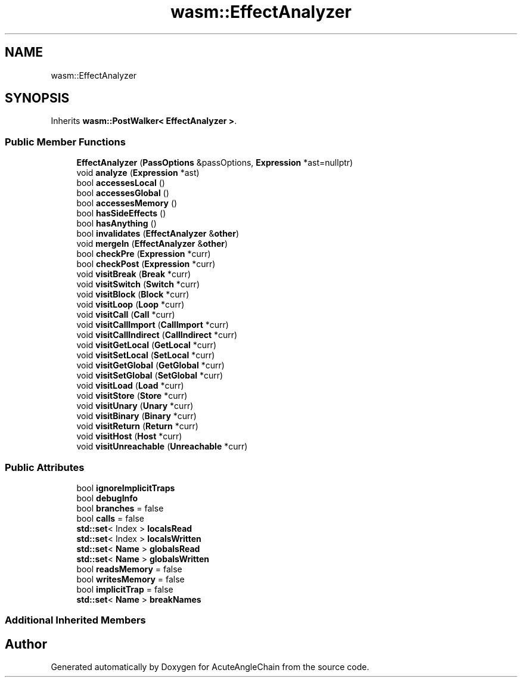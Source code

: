 .TH "wasm::EffectAnalyzer" 3 "Sun Jun 3 2018" "AcuteAngleChain" \" -*- nroff -*-
.ad l
.nh
.SH NAME
wasm::EffectAnalyzer
.SH SYNOPSIS
.br
.PP
.PP
Inherits \fBwasm::PostWalker< EffectAnalyzer >\fP\&.
.SS "Public Member Functions"

.in +1c
.ti -1c
.RI "\fBEffectAnalyzer\fP (\fBPassOptions\fP &passOptions, \fBExpression\fP *ast=nullptr)"
.br
.ti -1c
.RI "void \fBanalyze\fP (\fBExpression\fP *ast)"
.br
.ti -1c
.RI "bool \fBaccessesLocal\fP ()"
.br
.ti -1c
.RI "bool \fBaccessesGlobal\fP ()"
.br
.ti -1c
.RI "bool \fBaccessesMemory\fP ()"
.br
.ti -1c
.RI "bool \fBhasSideEffects\fP ()"
.br
.ti -1c
.RI "bool \fBhasAnything\fP ()"
.br
.ti -1c
.RI "bool \fBinvalidates\fP (\fBEffectAnalyzer\fP &\fBother\fP)"
.br
.ti -1c
.RI "void \fBmergeIn\fP (\fBEffectAnalyzer\fP &\fBother\fP)"
.br
.ti -1c
.RI "bool \fBcheckPre\fP (\fBExpression\fP *curr)"
.br
.ti -1c
.RI "bool \fBcheckPost\fP (\fBExpression\fP *curr)"
.br
.ti -1c
.RI "void \fBvisitBreak\fP (\fBBreak\fP *curr)"
.br
.ti -1c
.RI "void \fBvisitSwitch\fP (\fBSwitch\fP *curr)"
.br
.ti -1c
.RI "void \fBvisitBlock\fP (\fBBlock\fP *curr)"
.br
.ti -1c
.RI "void \fBvisitLoop\fP (\fBLoop\fP *curr)"
.br
.ti -1c
.RI "void \fBvisitCall\fP (\fBCall\fP *curr)"
.br
.ti -1c
.RI "void \fBvisitCallImport\fP (\fBCallImport\fP *curr)"
.br
.ti -1c
.RI "void \fBvisitCallIndirect\fP (\fBCallIndirect\fP *curr)"
.br
.ti -1c
.RI "void \fBvisitGetLocal\fP (\fBGetLocal\fP *curr)"
.br
.ti -1c
.RI "void \fBvisitSetLocal\fP (\fBSetLocal\fP *curr)"
.br
.ti -1c
.RI "void \fBvisitGetGlobal\fP (\fBGetGlobal\fP *curr)"
.br
.ti -1c
.RI "void \fBvisitSetGlobal\fP (\fBSetGlobal\fP *curr)"
.br
.ti -1c
.RI "void \fBvisitLoad\fP (\fBLoad\fP *curr)"
.br
.ti -1c
.RI "void \fBvisitStore\fP (\fBStore\fP *curr)"
.br
.ti -1c
.RI "void \fBvisitUnary\fP (\fBUnary\fP *curr)"
.br
.ti -1c
.RI "void \fBvisitBinary\fP (\fBBinary\fP *curr)"
.br
.ti -1c
.RI "void \fBvisitReturn\fP (\fBReturn\fP *curr)"
.br
.ti -1c
.RI "void \fBvisitHost\fP (\fBHost\fP *curr)"
.br
.ti -1c
.RI "void \fBvisitUnreachable\fP (\fBUnreachable\fP *curr)"
.br
.in -1c
.SS "Public Attributes"

.in +1c
.ti -1c
.RI "bool \fBignoreImplicitTraps\fP"
.br
.ti -1c
.RI "bool \fBdebugInfo\fP"
.br
.ti -1c
.RI "bool \fBbranches\fP = false"
.br
.ti -1c
.RI "bool \fBcalls\fP = false"
.br
.ti -1c
.RI "\fBstd::set\fP< Index > \fBlocalsRead\fP"
.br
.ti -1c
.RI "\fBstd::set\fP< Index > \fBlocalsWritten\fP"
.br
.ti -1c
.RI "\fBstd::set\fP< \fBName\fP > \fBglobalsRead\fP"
.br
.ti -1c
.RI "\fBstd::set\fP< \fBName\fP > \fBglobalsWritten\fP"
.br
.ti -1c
.RI "bool \fBreadsMemory\fP = false"
.br
.ti -1c
.RI "bool \fBwritesMemory\fP = false"
.br
.ti -1c
.RI "bool \fBimplicitTrap\fP = false"
.br
.ti -1c
.RI "\fBstd::set\fP< \fBName\fP > \fBbreakNames\fP"
.br
.in -1c
.SS "Additional Inherited Members"


.SH "Author"
.PP 
Generated automatically by Doxygen for AcuteAngleChain from the source code\&.
